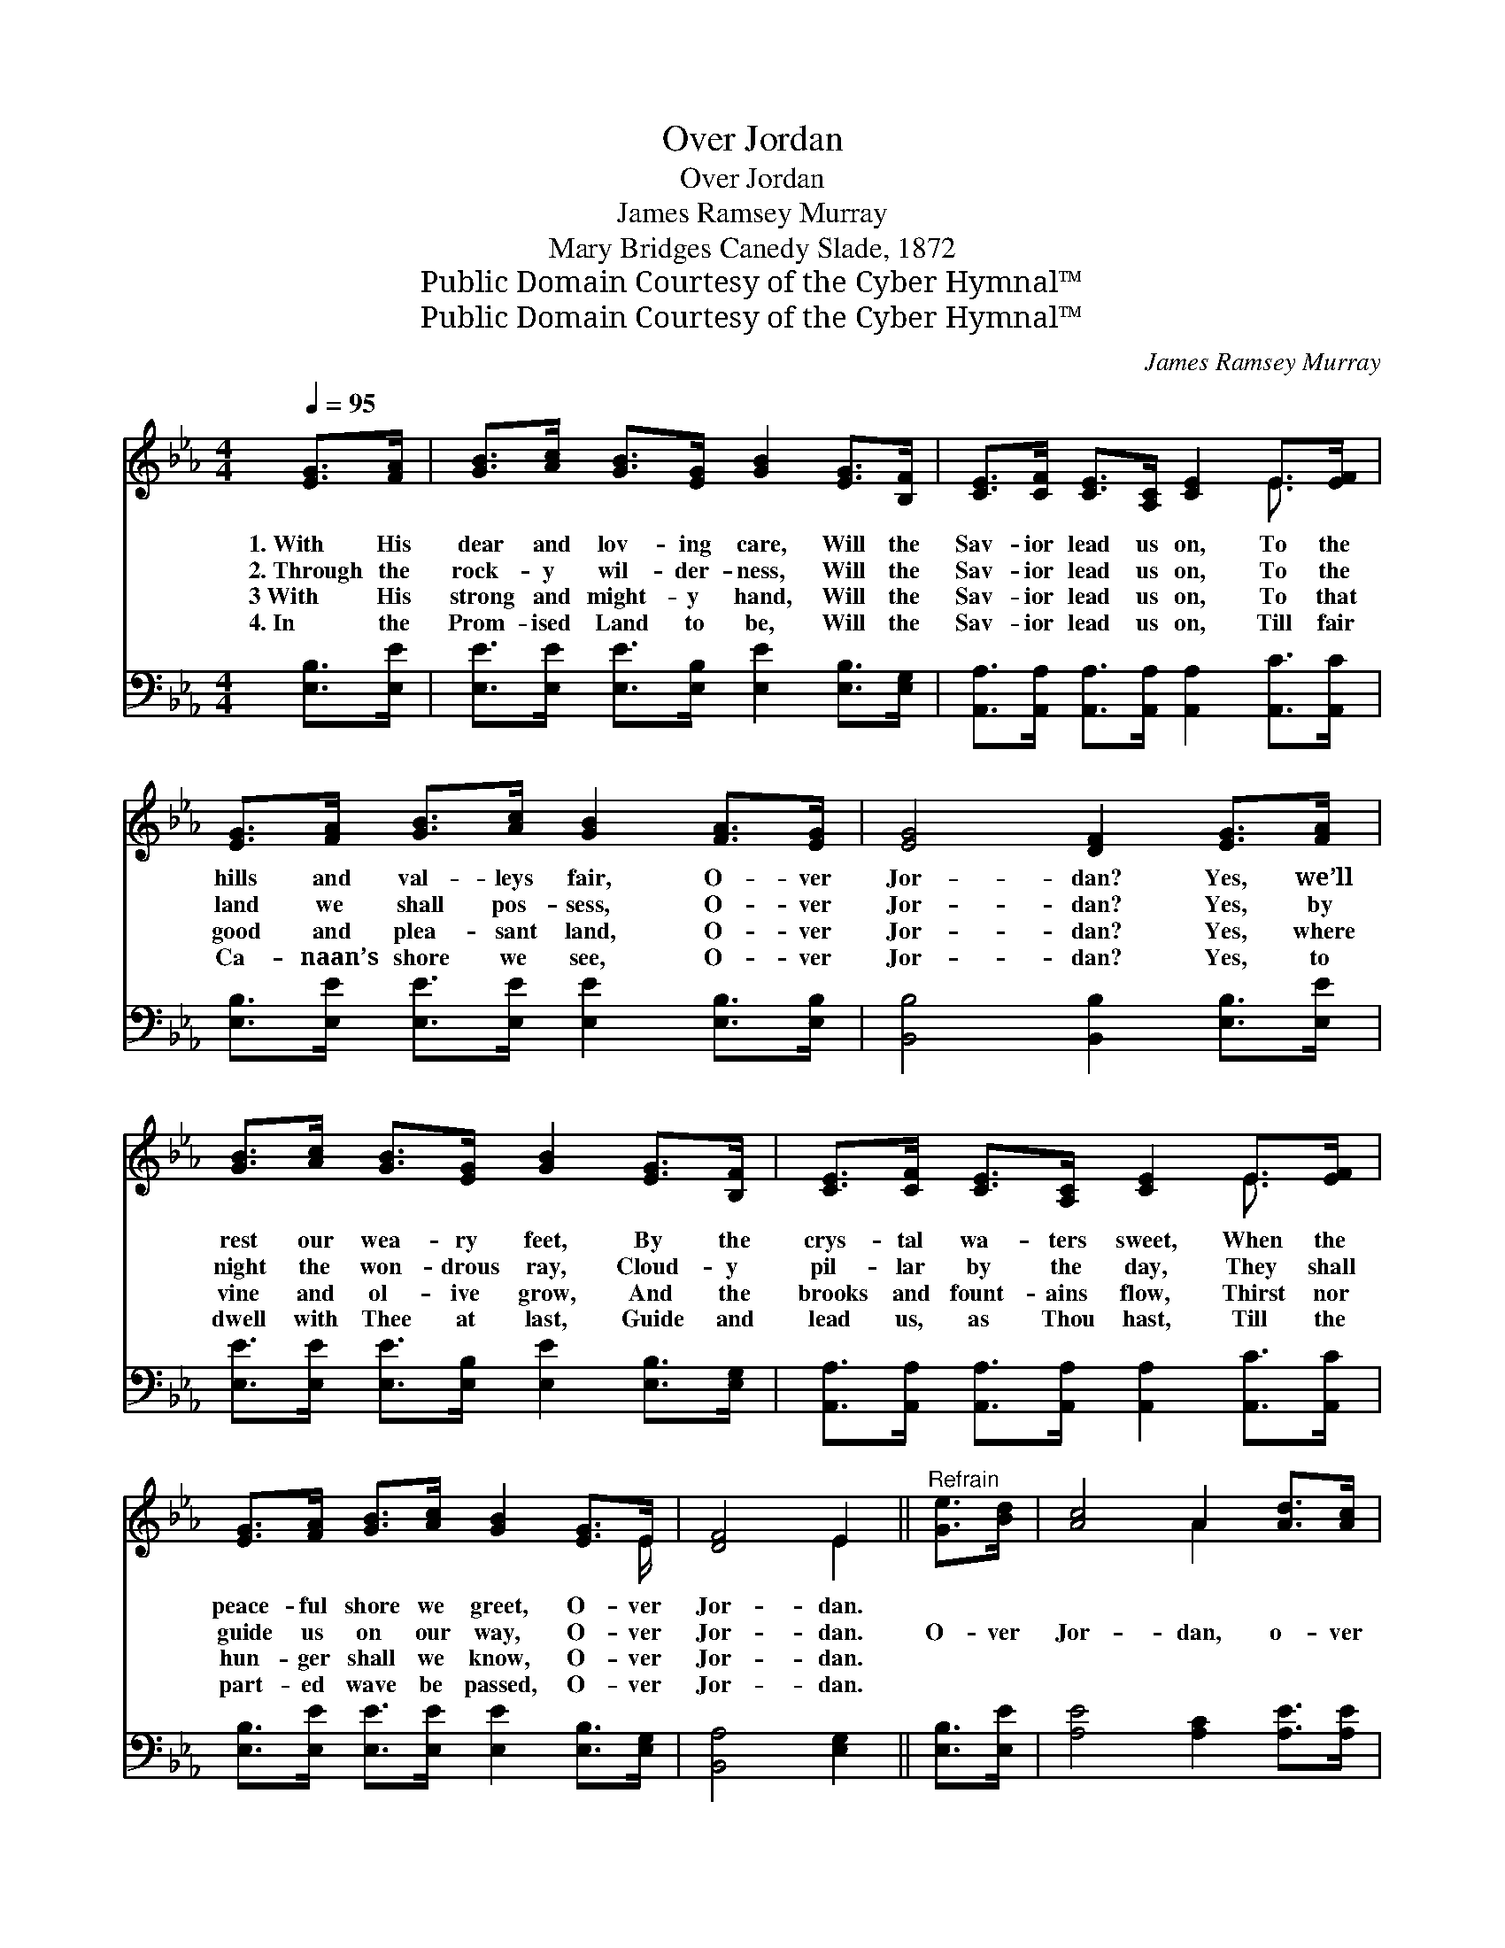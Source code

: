 X:1
T:Over Jordan
T:Over Jordan
T:James Ramsey Murray
T:Mary Bridges Canedy Slade, 1872
T:Public Domain Courtesy of the Cyber Hymnal™
T:Public Domain Courtesy of the Cyber Hymnal™
C:James Ramsey Murray
Z:Public Domain
Z:Courtesy of the Cyber Hymnal™
%%score ( 1 2 ) 3
L:1/8
Q:1/4=95
M:4/4
K:Eb
V:1 treble 
V:2 treble 
V:3 bass 
V:1
 [EG]>[FA] | [GB]>[Ac] [GB]>[EG] [GB]2 [EG]>[B,F] | [CE]>[CF] [CE]>[A,C] [CE]2 E>[EF] | %3
w: 1.~With His|dear and lov- ing care, Will the|Sav- ior lead us on, To the|
w: 2.~Through the|rock- y wil- der- ness, Will the|Sav- ior lead us on, To the|
w: 3~With His|strong and might- y hand, Will the|Sav- ior lead us on, To that|
w: 4.~In the|Prom- ised Land to be, Will the|Sav- ior lead us on, Till fair|
 [EG]>[FA] [GB]>[Ac] [GB]2 [FA]>[EG] | [EG]4 [DF]2 [EG]>[FA] | %5
w: hills and val- leys fair, O- ver|Jor- dan? Yes, we’ll|
w: land we shall pos- sess, O- ver|Jor- dan? Yes, by|
w: good and plea- sant land, O- ver|Jor- dan? Yes, where|
w: Ca- naan’s shore we see, O- ver|Jor- dan? Yes, to|
 [GB]>[Ac] [GB]>[EG] [GB]2 [EG]>[B,F] | [CE]>[CF] [CE]>[A,C] [CE]2 E>[EF] | %7
w: rest our wea- ry feet, By the|crys- tal wa- ters sweet, When the|
w: night the won- drous ray, Cloud- y|pil- lar by the day, They shall|
w: vine and ol- ive grow, And the|brooks and fount- ains flow, Thirst nor|
w: dwell with Thee at last, Guide and|lead us, as Thou hast, Till the|
 [EG]>[FA] [GB]>[Ac] [GB]2 [EG]>E | [DF]4 E2 ||"^Refrain" [Ge]>[Bd] | [Ac]4 A2 [Ad]>[Ac] | %11
w: peace- ful shore we greet, O- ver|Jor- dan.|||
w: guide us on our way, O- ver|Jor- dan.|O- ver|Jor- dan, o- ver|
w: hun- ger shall we know, O- ver|Jor- dan.|||
w: part- ed wave be passed, O- ver|Jor- dan.|||
 [GB]4 [EG]2 [Ac]>[GB] | [FA]>[=EG] [FA]>[_EG] [DF]2 [EG]>[FA] | %13
w: ||
w: Jor- dan! Yes, we’ll|rest our wea- ry feet, By the|
w: ||
w: ||
 [Ac]>[GB] [GB]>[EG] [GB]2 [Ge]>[Bd] | [Ac]4 A2 [Ad]>[Ac] | [GB]4 [EG]2 E>[EF] | %16
w: |||
w: cryst- al wa- ters sweet, O- ver|Jor- dan, o- ver|Jor- dan, When the|
w: |||
w: |||
 [EG]>[FA] [GB]>[Ac] [GB]2 [EG]>E | [DF]4 E2 |] %18
w: ||
w: peace- ful shore we’ll greet, O- ver|Jor- dan.|
w: ||
w: ||
V:2
 x2 | x8 | x6 E3/2 x/ | x8 | x8 | x8 | x6 E3/2 x/ | x15/2 E/ | x4 E2 || x2 | x4 A2 x2 | x8 | x8 | %13
 x8 | x4 A2 x2 | x6 E3/2 x/ | x15/2 E/ | x4 E2 |] %18
V:3
 [E,B,]>[E,E] | [E,E]>[E,E] [E,E]>[E,B,] [E,E]2 [E,B,]>[E,G,] | %2
 [A,,A,]>[A,,A,] [A,,A,]>[A,,A,] [A,,A,]2 [A,,C]>[A,,C] | %3
 [E,B,]>[E,E] [E,E]>[E,E] [E,E]2 [E,B,]>[E,B,] | [B,,B,]4 [B,,B,]2 [E,B,]>[E,E] | %5
 [E,E]>[E,E] [E,E]>[E,B,] [E,E]2 [E,B,]>[E,G,] | %6
 [A,,A,]>[A,,A,] [A,,A,]>[A,,A,] [A,,A,]2 [A,,C]>[A,,C] | %7
 [E,B,]>[E,E] [E,E]>[E,E] [E,E]2 [E,B,]>[E,G,] | [B,,A,]4 [E,G,]2 || [E,B,]>[E,E] | %10
 [A,E]4 [A,C]2 [A,E]>[A,E] | [E,E]4 [E,B,]2 [E,E]>[E,E] | %12
 [F,C]>[F,C] [B,,B,]>[B,,B,] [B,,B,]2 [B,,B,]>[B,,B,] | %13
 [E,B,]>[E,B,] [E,B,]>[E,B,] [E,B,]2 [E,B,]>[E,E] | [A,E]4 [A,C]2 [A,E]>[A,E] | %15
 [E,E]4 [E,B,]2 [E,G,]>[E,A,] | [E,B,]>[E,E] [E,E]>[E,E] [E,E]2 [E,B,]>[E,G,] | [B,,A,]4 [E,G,]2 |] %18

